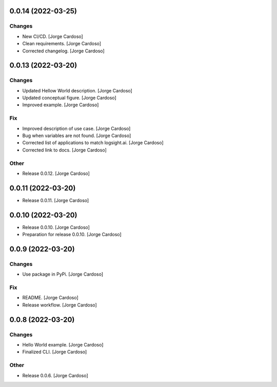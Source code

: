 0.0.14 (2022-03-25)
-------------------

Changes
~~~~~~~
- New CI/CD. [Jorge Cardoso]
- Clean requirements. [Jorge Cardoso]
- Corrected changelog. [Jorge Cardoso]


0.0.13 (2022-03-20)
------------
Changes
~~~~~~~
- Updated Hellow World description. [Jorge Cardoso]
- Updated conceptual figure. [Jorge Cardoso]
- Improved example. [Jorge Cardoso]

Fix
~~~
- Improved description of use case. [Jorge Cardoso]
- Bug when variables are not found. [Jorge Cardoso]
- Corrected list of applications to match logsight.ai. [Jorge Cardoso]
- Corrected link to docs. [Jorge Cardoso]

Other
~~~~~
- Release 0.0.12. [Jorge Cardoso]


0.0.11 (2022-03-20)
------------
- Release 0.0.11. [Jorge Cardoso]

0.0.10 (2022-03-20)
------------
- Release 0.0.10. [Jorge Cardoso]
- Preparation for release 0.0.10. [Jorge Cardoso]

0.0.9 (2022-03-20)
------------------
Changes
~~~~~~~
- Use package in PyPi. [Jorge Cardoso]

Fix
~~~
- README. [Jorge Cardoso]
- Release workflow. [Jorge Cardoso]


0.0.8 (2022-03-20)
------------------

Changes
~~~~~~~
- Hello World example. [Jorge Cardoso]
- Finalized CLI. [Jorge Cardoso]

Other
~~~~~
- Release 0.0.6. [Jorge Cardoso]

